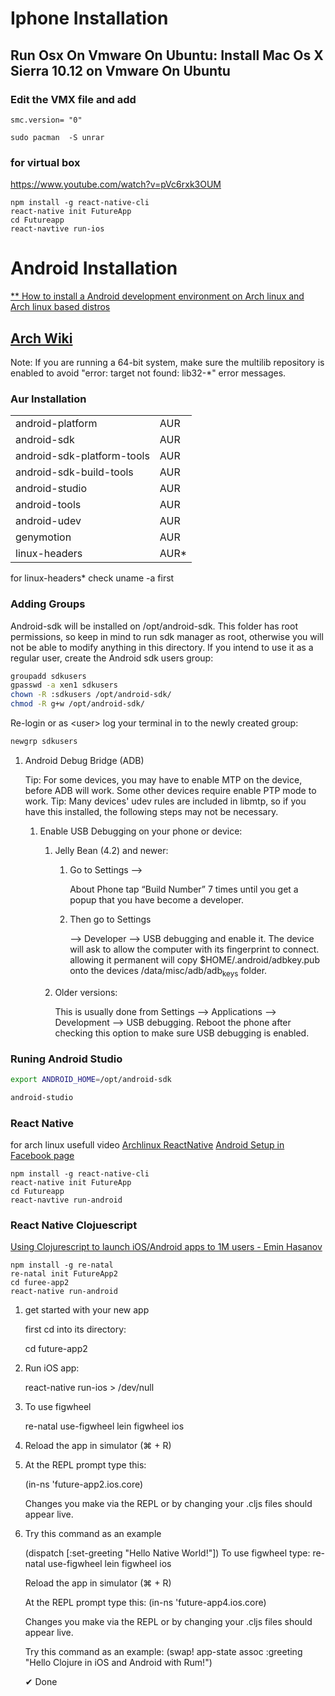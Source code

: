 * Iphone Installation
** Run Osx On Vmware On Ubuntu: Install Mac Os X Sierra 10.12 on Vmware On Ubuntu
*** Edit the VMX file and add
#+BEGIN_SRC
smc.version= "0"
#+END_SRC

#+BEGIN_SRC
sudo pacman  -S unrar
#+END_SRC
*** for virtual box
https://www.youtube.com/watch?v=pVc6rxk3OUM
#+BEGIN_SRC shell
npm install -g react-native-cli
react-native init FutureApp
cd Futureapp
react-navtive run-ios
#+END_SRC

* Android Installation
[[https://www.youtube.com/watch?v=2EGDIOpp088][** How to install a Android development environment on Arch linux and Arch linux based distros]]
** [[https://wiki.archlinux.org/index.php/android][Arch Wiki]]

Note: If you are running a 64-bit system, make sure the multilib repository is enabled to avoid "error: target not found: lib32-*" error messages.

*** Aur Installation
| android-platform           | AUR  |
| android-sdk                | AUR  |
| android-sdk-platform-tools | AUR  |
| android-sdk-build-tools    | AUR  |
| android-studio             | AUR  |
| android-tools              | AUR  |
| android-udev               | AUR  |
| genymotion                 | AUR  |
| linux-headers              | AUR* |

for linux-headers* check uname -a first

*** Adding Groups

Android-sdk will be installed on /opt/android-sdk. This folder has root permissions,
so keep in mind to run sdk manager as root, otherwise you will not be able to modify
anything in this directory. If you intend to use it as a regular user,
create the Android sdk users group:

#+BEGIN_SRC bash
 groupadd sdkusers
 gpasswd -a xen1 sdkusers
 chown -R :sdkusers /opt/android-sdk/
 chmod -R g+w /opt/android-sdk/
#+END_SRC

Re-login or as <user> log your terminal in to the newly created group:
#+BEGIN_SRC bash
newgrp sdkusers
#+END_SRC

**** Android Debug Bridge (ADB)
Tip: For some devices, you may have to enable MTP on the device, before ADB will work. Some other devices require enable PTP mode to work.
Tip: Many devices' udev rules are included in libmtp, so if you have this installed, the following steps may not be necessary.

***** Enable USB Debugging on your phone or device:
****** Jelly Bean (4.2) and newer:
*******  Go to Settings -->
   About Phone tap “Build Number” 7 times until you get a popup that you have become a developer.
******* Then go to Settings
         --> Developer --> USB debugging and enable it.
      The device will ask to allow the computer with its fingerprint to connect.
      allowing it permanent will copy $HOME/.android/adbkey.pub onto the devices /data/misc/adb/adb_keys folder.
****** Older versions:
This is usually done from Settings --> Applications --> Development --> USB debugging. Reboot the phone after checking this option to make sure USB debugging is enabled.

*** Runing Android Studio
#+BEGIN_SRC bash
export ANDROID_HOME=/opt/android-sdk
#+END_SRC

#+BEGIN_SRC bash
android-studio
#+END_SRC
*** React Native
for arch linux usefull video [[https://www.youtube.com/watch?v=M70Xebbj4Qk][Archlinux ReactNative]]
[[https://facebook.github.io/react-native/releases/0.23/docs/android-setup.html][Android Setup in Facebook page]]
#+BEGIN_SRC shell
npm install -g react-native-cli
react-native init FutureApp
cd Futureapp
react-navtive run-android
#+END_SRC

*** React Native Clojuescript
[[https://www.youtube.com/watch?v=ELM_eKZXl3M][Using Clojurescript to launch iOS/Android apps to 1M users - Emin Hasanov]]

#+BEGIN_SRC shell
npm install -g re-natal
re-natal init FutureApp2
cd furee-app2
react-native run-android
#+END_SRC
**** get started with your new app
first cd into its directory:

cd future-app2

**** Run iOS app:
react-native run-ios > /dev/null

**** To use figwheel
re-natal use-figwheel
lein figwheel ios

**** Reload the app in simulator (⌘ + R)

**** At the REPL prompt type this:
(in-ns 'future-app2.ios.core)

Changes you make via the REPL or
by changing your .cljs files should appear live.

**** Try this command as an example
(dispatch [:set-greeting "Hello Native World!"])
To use figwheel type:
re-natal use-figwheel
lein figwheel ios

Reload the app in simulator (⌘ + R)

At the REPL prompt type this:
(in-ns 'future-app4.ios.core)

Changes you make via the REPL or by changing your .cljs files should appear live.

Try this command as an example:
(swap! app-state assoc :greeting "Hello Clojure in iOS and Android with Rum!")

✔ Done
